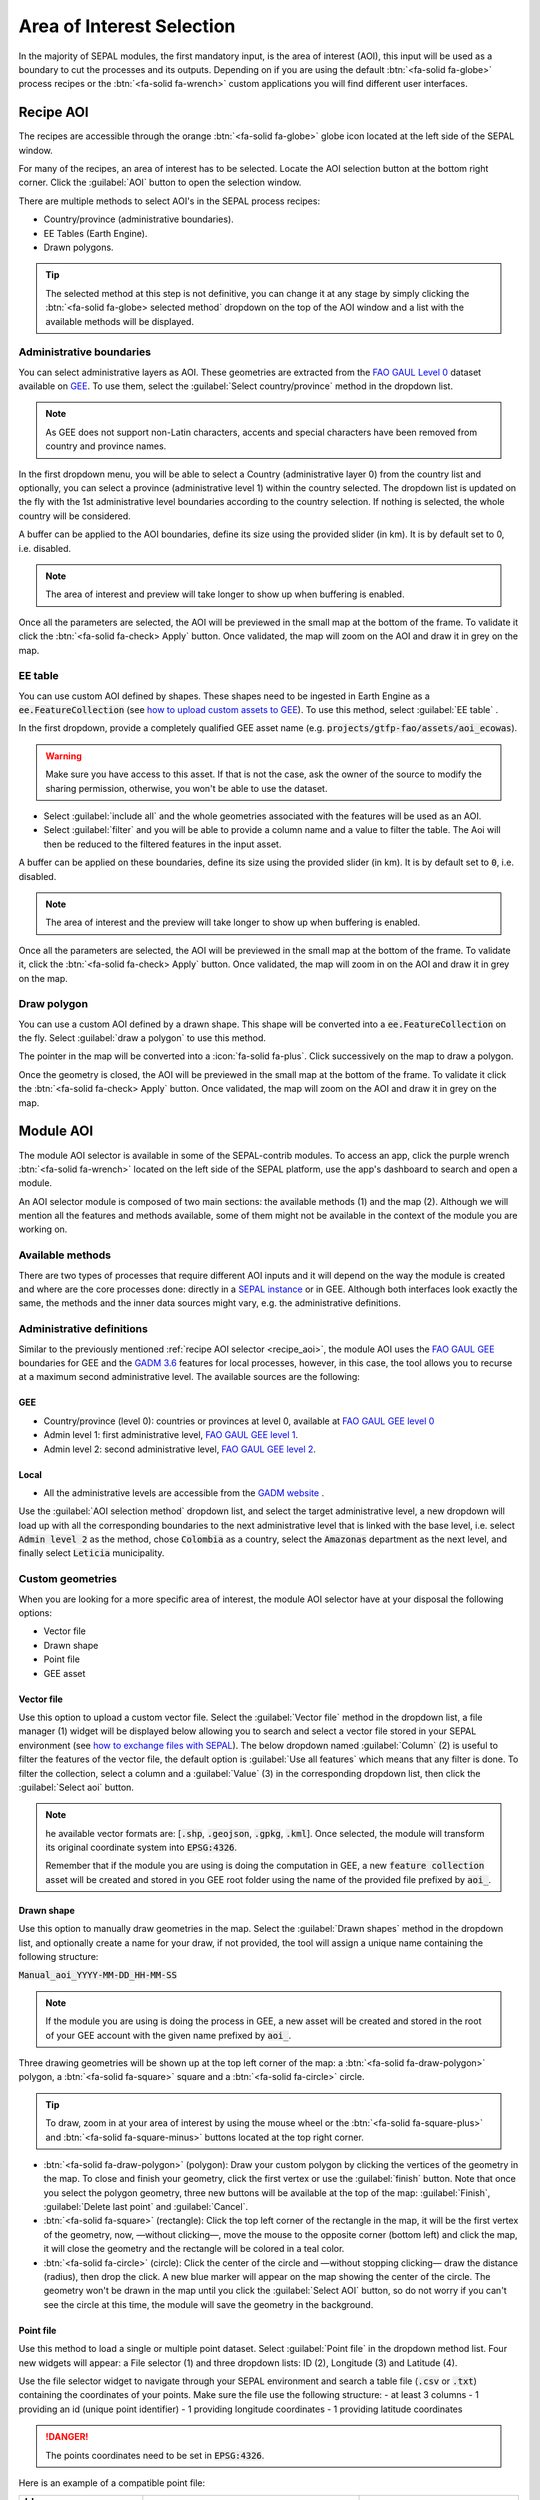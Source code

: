 Area of Interest Selection
==========================

In the majority of SEPAL modules, the first mandatory input, is the area of interest (AOI), this input will be used as a boundary to cut the processes and its outputs. Depending on if you are using the default :btn:`<fa-solid fa-globe>` process recipes or the :btn:`<fa-solid fa-wrench>` custom applications you will find different user interfaces.

.. _recipe_aoi:

Recipe AOI
^^^^^^^^^^

The recipes are accessible through the orange :btn:`<fa-solid fa-globe>` globe icon located at the left side of the SEPAL window.

For many of the recipes, an area of interest has to be selected. Locate the AOI selection button at the bottom right corner. Click the :guilabel:`AOI` button to open the selection window.

.. thumbnail:: ../_images/feature/aoi_selector/no_parameters.png
    :title: The 5 tabs to set up SEPAL optical mosaic parameters
    :group: feature_aoi
    :align: center
    :width: 700

There are multiple methods to select AOI's in the SEPAL process recipes:

-   Country/province (administrative boundaries).
-   EE Tables (Earth Engine).
-   Drawn polygons.

.. thumbnail:: ../_images/feature/aoi_selector/aoi_landing.png
    :title: The 3 differents ways to select an AOI in SEPAL
    :group: feature_aoi
    :align: center
    :width: 700

.. tip::

    The selected method at this step is not definitive, you can change it at any stage by simply clicking the :btn:`<fa-solid fa-globe> selected method` dropdown on the top of the AOI window and a list with the available methods will be displayed.

Administrative boundaries
"""""""""""""""""""""""""

You can select administrative layers as AOI. These geometries are extracted from the `FAO GAUL Level 0 <https://data.apps.fao.org/map/catalog/srv/eng/catalog.search?id=12691#/metadata/9c35ba10-5649-41c8-bdfc-eb78e9e65654>`__ dataset available on `GEE <https://developers.google.com/earth-engine/datasets/catalog/FAO_GAUL_2015_level0>`__. To use them, select the :guilabel:`Select country/province` method in the dropdown list.

.. note::

    As GEE does not support non-Latin characters, accents and special characters have been removed from country and province names.

In the first dropdown menu, you will be able to select a Country (administrative layer 0) from the country list and optionally, you can select a province (administrative level 1) within the country selected. The dropdown list is updated on the fly with the 1st administrative level boundaries according to the country selection. If nothing is selected, the whole country will be considered.

A buffer can be applied to the AOI boundaries, define its size using the provided slider (in km). It is by default set to 0, i.e. disabled.

.. note::

    The area of interest and preview will take longer to show up when buffering is enabled.

Once all the parameters are selected, the AOI will be previewed in the small map at the bottom of the frame. To validate it click the :btn:`<fa-solid fa-check> Apply` button. Once validated, the map will zoom on the AOI and draw it in grey on the map.

.. thumbnail:: ../_images/feature/aoi_selector/aoi_administrative.png
    :title: Select AOI based on administrative layers
    :group: feature_aoi
    :align: center
    :width: 700

EE table
""""""""

You can use custom AOI defined by shapes. These shapes need to be ingested in Earth Engine as a :code:`ee.FeatureCollection` (see `how to upload custom assets to GEE <../setup/gee.html#upload-files-to-gee>`__). To use this method, select :guilabel:`EE table` .

In the first dropdown, provide a completely qualified GEE asset name (e.g. :code:`projects/gtfp-fao/assets/aoi_ecowas`).

.. warning::

    Make sure you have access to this asset. If that is not the case, ask the owner of the source to modify the sharing permission, otherwise, you won't be able to use the dataset.

-   Select :guilabel:`include all` and the whole geometries associated with the features will be used as an AOI.
-   Select :guilabel:`filter` and you will be able to provide a column name and a value to filter the table. The Aoi will then be reduced to the filtered features in the input asset.

A buffer can be applied on these boundaries, define its size using the provided slider (in km). It is by default set to :code:`0`, i.e. disabled.

.. note::

    The area of interest and the preview will take longer to show up when buffering is enabled.

Once all the parameters are selected, the AOI will be previewed in the small map at the bottom of the frame. To validate it, click the :btn:`<fa-solid fa-check> Apply` button. Once validated, the map will zoom in on the AOI and draw it in grey on the map.

.. thumbnail:: ../_images/feature/aoi_selector/aoi_table.png
    :title: Select AOI based on EE table
    :group: feature_aoi
    :align: center
    :width: 700

Draw polygon
""""""""""""

You can use a custom AOI defined by a drawn shape. This shape will be converted into a :code:`ee.FeatureCollection` on the fly. Select :guilabel:`draw a polygon` to use this method.

The pointer in the map will be converted into a :icon:`fa-solid fa-plus`. Click successively on the map to draw a polygon.

Once the geometry is closed, the AOI will be previewed in the small map at the bottom of the frame. To validate it click the :btn:`<fa-solid fa-check> Apply` button. Once validated, the map will zoom on the AOI and draw it in grey on the map.

.. thumbnail:: ../_images/feature/aoi_selector/aoi_polygon.png
    :title: Select AOI based on drawn polygon
    :group: optical-mosaic-recipe
    :align: center
    :width: 700


Module AOI
^^^^^^^^^^

The module AOI selector is available in some of the SEPAL-contrib modules. To access an app, click the purple wrench :btn:`<fa-solid fa-wrench>` located on the left side of the SEPAL platform, use the app's dashboard to search and open a module.

An AOI selector module is composed of two main sections: the available methods (1) and the map (2). Although we will mention all the features and methods available, some of them might not be available in the context of the module you are working on.

.. thumbnail:: ../_images/feature/aoi_selector/module_aoi_overview.png
   :title: Module AOI selector
   :align: center
   :width: 700

Available methods
"""""""""""""""""

There are two types of processes that require different AOI inputs and it will depend on the way the module is created and where are the core processes done: directly in a `SEPAL instance <../modules/index.html#start-instance-manually>`__ or in GEE. Although both interfaces look exactly the same, the methods and the inner data sources might vary, e.g. the administrative definitions.

Administrative definitions
""""""""""""""""""""""""""

Similar to the previously mentioned :ref:`recipe AOI selector <recipe_aoi>`, the module AOI uses the `FAO GAUL GEE <https://developers.google.com/earth-engine/datasets/catalog/FAO_GAUL_2015_level0>`__ boundaries for GEE and the `GADM 3.6 <https://gadm.org/data.html>`__ features for local processes, however, in this case, the tool allows you to recurse at a maximum second administrative level. The available sources are the following:

GEE
###

- Country/province (level 0): countries or provinces at level 0, available at `FAO GAUL GEE level 0 <https://developers.google.com/earth-engine/datasets/catalog/FAO_GAUL_2015_level0>`__
- Admin level 1: first administrative level, `FAO GAUL GEE level 1 <https://developers.google.com/earth-engine/datasets/catalog/FAO_GAUL_2015_level1>`__.
- Admin level 2: second administrative level, `FAO GAUL GEE level 2 <https://developers.google.com/earth-engine/datasets/catalog/FAO_GAUL_2015_level2>`__.

Local
#####

- All the administrative levels are accessible from the `GADM website <https://gadm.org/data.html>`__ .

Use the :guilabel:`AOI selection method` dropdown list, and select the target administrative level, a new dropdown will load up with all the corresponding boundaries to the next administrative level that is linked with the base level, i.e. select :code:`Admin level 2` as the method, chose :code:`Colombia` as a country, select the :code:`Amazonas` department as the next level, and finally select :code:`Leticia` municipality.

.. thumbnail:: ../_images/feature/aoi_selector/administrative_selection.png
   :title: Administrative selection
   :align: center
   :width: 700


Custom geometries
"""""""""""""""""

When you are looking for a more specific area of interest, the module AOI selector have at your disposal the following options:

- Vector file
- Drawn shape
- Point file
- GEE asset


Vector file
###########

Use this option to upload a custom vector file. Select the :guilabel:`Vector file` method in the dropdown list, a file manager (1) widget will be displayed below allowing you to search and select a vector file stored in your SEPAL environment (see `how to exchange files with SEPAL <https://docs.sepal.io/en/latest/setup/filezilla.html#exchange-files-with-sepal>`_). The below dropdown named :guilabel:`Column` (2) is useful to filter the features of the vector file, the default option is :guilabel:`Use all features` which means that any filter is done. To filter the collection, select a column and a :guilabel:`Value` (3) in the corresponding dropdown list, then click the :guilabel:`Select aoi` button.

.. thumbnail:: ../_images/feature/aoi_selector/method_vector_file.png
   :title: Module vector file
   :align: center
   :width: 600


.. note::

    he available vector formats are: [:code:`.shp`, :code:`.geojson`, :code:`.gpkg`, :code:`.kml`]. Once selected, the module will transform its original coordinate system into :code:`EPSG:4326`.

    Remember that if the module you are using is doing the computation in GEE, a new :code:`feature collection` asset will be created and stored in you GEE root folder using the name of the provided file prefixed by :code:`aoi_`.

Drawn shape
###########

Use this option to manually draw geometries in the map.  Select the :guilabel:`Drawn shapes` method in the dropdown list, and optionally create a name for your draw, if not provided, the tool will assign a unique name containing the following structure:

:code:`Manual_aoi_YYYY-MM-DD_HH-MM-SS`

.. note:: If the module you are using is doing the process in GEE, a new asset will be created and stored in the root of your GEE account with the given name prefixed by :code:`aoi_`.

Three drawing geometries will be shown up at the top left corner of the map: a :btn:`<fa-solid fa-draw-polygon>` polygon, a :btn:`<fa-solid fa-square>` square and a :btn:`<fa-solid fa-circle>` circle.

.. thumbnail:: ../_images/feature/aoi_selector/map_drawers.png
   :title: Map drawers
   :align: center
   :width: 300

.. tip::

    To draw, zoom in at your area of interest by using the mouse wheel or the :btn:`<fa-solid fa-square-plus>` and :btn:`<fa-solid fa-square-minus>` buttons located at the top right corner.

- :btn:`<fa-solid fa-draw-polygon>` (polygon): Draw your custom polygon by clicking the vertices of the geometry in the map. To close and finish your geometry, click the first vertex or use the :guilabel:`finish` button. Note that once you select the polygon geometry, three new buttons will be available at the top of the map: :guilabel:`Finish`, :guilabel:`Delete last point` and :guilabel:`Cancel`.

- :btn:`<fa-solid fa-square>` (rectangle): Click the top left corner of the rectangle in the map, it will be the first vertex of the geometry, now, —without clicking—, move the mouse to the opposite corner (bottom left) and click the map, it will close the geometry and the rectangle will be colored in a teal color.

- :btn:`<fa-solid fa-circle>` (circle): Click the center of the circle and —without stopping clicking— draw the distance (radius), then drop the click. A new blue marker will appear on the map showing the center of the circle. The geometry won't be drawn in the map until you click the :guilabel:`Select AOI` button, so do not worry if you can't see the circle at this time, the module will save the geometry in the background.

Point file
##########

Use this method to load a single or multiple point dataset. Select :guilabel:`Point file` in the dropdown method list. Four new widgets will appear: a File selector (1) and three dropdown lists: ID (2), Longitude (3) and Latitude (4).

.. thumbnail:: ../_images/feature/aoi_selector/method_point_file.png
   :title: Map drawers
   :align: center
   :width: 600

Use the file selector widget to navigate through your SEPAL environment and search a table file (:code:`.csv` or :code:`.txt`) containing the coordinates of your points. Make sure the file use the following structure:
- at least 3 columns
- 1 providing an id (unique point identifier)
- 1 providing longitude coordinates
- 1 providing latitude coordinates

.. danger::

    The points coordinates need to be set in :code:`EPSG:4326`.

Here is an example of a compatible point file:

.. _point_table:

.. csv-table::
   :header: Id, x, y
   :width: 100%
   :align: center

   1, -74.0, 4.0
   2, -75.0, 5.0

Once the table is loaded, the system will try to automatically identify the :guilabel:`Id`, :guilabel:`Longitude` and :guilabel:`Latitude` columns. When this is not possible, the fields will remain empty and you will have to manually match them.

.. note:: note that the columns don't have to be named with any specific structure, the only requirement is that your dataset has to be composed of an Id, Longitude, and Latitude columns.


GEE asset
#########

Use this method to load a custom feature collection available as an asset in GEE. Select :guilabel:`GEE asset name` in the dropdown method list. Two widgets will appear by default: an Asset selector (1), a dropdown list containing the columns of the selected asset (2) and optionally the column unique fields (3).

.. thumbnail:: ../_images/feature/aoi_selector/method_asset.png
   :title: Map drawers
   :align: center
   :width: 600


The File selector widget will search for all the :code:`Table` assets (i.e. Feature Collection) stored in your GEE account. You can also copy and paste in the text field a custom third-party asset, however, be sure that you have the access permission, otherwise, the module won't be able to use that source and an error will be displayed.

Once you have selected a valid asset, the module will query all the available columns in your provided asset and will display them in the column dropdown widget. By default, all the features in the dataset will be selected :guilabel:`Use all features`, however, if you are interested in using a specific geometry, select a column to filter your dataset, and a new dropdown will load all the unique values for that specific column, select one.

.. note:: note that this method will only be available when you are using a module that requires a connection to your GEE account. You can check this by navigating through the app's dashboard and noticing the :icon:`fa-solid fa-google` icon at the right side of the drawer.


.. note:: Not all the modules have all the mentioned methods, their availability will depend on the module context, i.e. some apps would require polygons while others points.

Finally, click the :guilabel:`Select AOI` button, if all the inputs are correct you will see a success message and your aoi will be displayed in green on the map. Otherwise, an indicative error message will be displayed.
